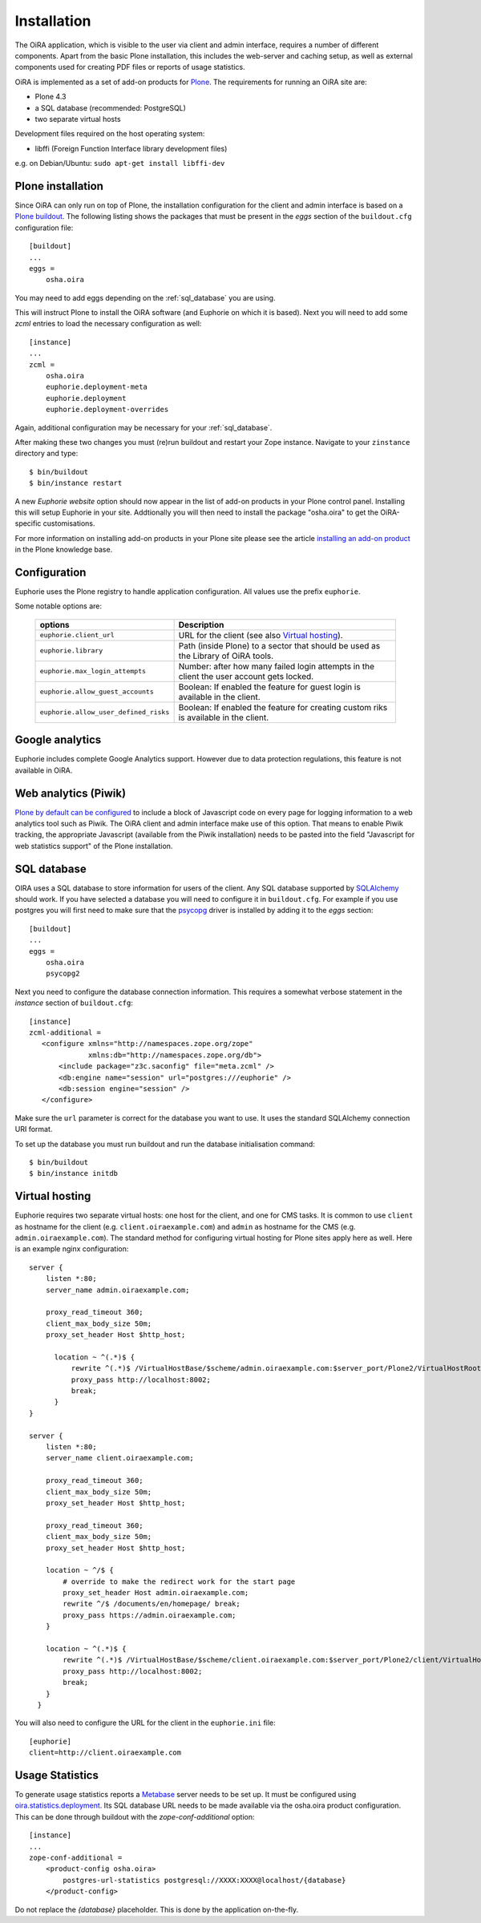 Installation
============


The OiRA application, which is visible to the user via client and admin interface,
requires a number of different components. Apart from the basic Plone installation,
this includes the web-server and caching setup, as well as external components
used for creating PDF files or reports of usage statistics.


OiRA is implemented as a set of add-on products for `Plone`_. The
requirements for running an OiRA site are:

* Plone 4.3
* a SQL database (recommended: PostgreSQL)
* two separate virtual hosts

Development files required on the host operating system:

* libffi (Foreign Function Interface library development files)

e.g. on Debian/Ubuntu: ``sudo apt-get install libffi-dev``

.. _plone_installation:

Plone installation
------------------

Since OiRA can only run on top of Plone, the installation configuration for the
client and admin interface is based on a `Plone buildout`_. The following listing
shows the packages that must be present in the *eggs* section of the
``buildout.cfg`` configuration file::


  [buildout]
  ...
  eggs =
      osha.oira

You may need to add eggs depending on the :ref:`sql_database` you are using.

This will instruct Plone to install the OiRA software (and Euphorie on which it is based).
Next you will need to add some *zcml* entries to load the necessary configuration as well::

  [instance]
  ...
  zcml =
      osha.oira
      euphorie.deployment-meta
      euphorie.deployment
      euphorie.deployment-overrides

Again, additional configuration may be necessary for your :ref:`sql_database`.

After making these two changes you must (re)run buildout and restart your Zope
instance. Navigate to your ``zinstance`` directory and type::

    $ bin/buildout
    $ bin/instance restart

A new *Euphorie website* option should now appear in the list of add-on products
in your Plone control panel. Installing this will setup Euphorie in your site.
Addtionally you will then need to install the package "osha.oira" to get the
OiRA-specific customisations.

For more information on installing add-on products in your Plone site please
see the article `installing an add-on product`_ in the Plone knowledge base.

Configuration
-------------

Euphorie uses the Plone registry to handle application configuration. All values use the prefix ``euphorie``.

Some notable options are:

   +---------------------------------------+-----------------------------------------------+
   | options                               | Description                                   |
   +=======================================+===============================================+
   | ``euphorie.client_url``               | URL for the client (see also                  |
   |                                       | `Virtual hosting`_).                          |
   +---------------------------------------+-----------------------------------------------+
   | ``euphorie.library``                  | Path (inside Plone) to a sector that          |
   |                                       | should be used as the Library of OiRA  tools. |
   +---------------------------------------+-----------------------------------------------+
   | ``euphorie.max_login_attempts``       | Number: after how many failed login attempts  |
   |                                       | in the client the user account gets locked.   |
   +---------------------------------------+-----------------------------------------------+
   | ``euphorie.allow_guest_accounts``     | Boolean: If enabled the feature for guest     |
   |                                       | login is available in the client.             |
   +---------------------------------------+-----------------------------------------------+
   | ``euphorie.allow_user_defined_risks`` | Boolean: If enabled the feature for creating  |
   |                                       | custom riks is available in the client.       |
   +---------------------------------------+-----------------------------------------------+

Google analytics
----------------

Euphorie includes complete Google Analytics support. However due to data protection
regulations, this feature is not available in OiRA.

.. _piwik:

Web analytics (Piwik)
---------------------

`Plone by default can be configured <http://docs.plone.org/adapt-and-extend/config/site.html>`_
to include a block of Javascript code on every page for logging information to a
web analytics tool such as Piwik. The OiRA client and admin interface make use of
this option. That means to enable Piwik tracking, the appropriate Javascript (available
from the Piwik installation) needs to be pasted into the field "Javascript for
web statistics support" of the Plone installation.


.. _sql_database:

SQL database
------------

OIRA uses a SQL database to store information for users of the client. Any
SQL database supported by SQLAlchemy_ should work. If you have selected a
database you will need to configure it in ``buildout.cfg``. For example if
you use postgres you will first need to make sure that the psycopg_ driver
is installed by adding it to the *eggs* section::

  [buildout]
  ...
  eggs =
      osha.oira
      psycopg2

Next you need to configure the database connection information. This requires
a somewhat verbose statement in the *instance* section of ``buildout.cfg``::

  [instance]
  zcml-additional =
     <configure xmlns="http://namespaces.zope.org/zope"
                xmlns:db="http://namespaces.zope.org/db">
         <include package="z3c.saconfig" file="meta.zcml" />
         <db:engine name="session" url="postgres:///euphorie" />
         <db:session engine="session" />
     </configure>

Make sure the ``url`` parameter is correct for the database you want to use.
It uses the standard SQLAlchemy connection URI format.

To set up the database you must run buildout and run the database initialisation
command::

    $ bin/buildout
    $ bin/instance initdb


.. _virtual_hosting:

Virtual hosting
---------------

Euphorie requires two separate virtual hosts: one host for the client, and one
for CMS tasks. It is common to use ``client`` as hostname for the client (e.g.
``client.oiraexample.com``) and ``admin`` as hostname for the CMS (e.g.
``admin.oiraexample.com``). The standard method for configuring virtual hosting
for Plone sites apply here as well. Here is an example nginx configuration::

  server {
      listen *:80;
      server_name admin.oiraexample.com;

      proxy_read_timeout 360;
      client_max_body_size 50m;
      proxy_set_header Host $http_host;

        location ~ ^(.*)$ {
            rewrite ^(.*)$ /VirtualHostBase/$scheme/admin.oiraexample.com:$server_port/Plone2/VirtualHostRoot$1;
            proxy_pass http://localhost:8002;
            break;
        }
  }

  server {
      listen *:80;
      server_name client.oiraexample.com;

      proxy_read_timeout 360;
      client_max_body_size 50m;
      proxy_set_header Host $http_host;

      proxy_read_timeout 360;
      client_max_body_size 50m;
      proxy_set_header Host $http_host;

      location ~ ^/$ {
          # override to make the redirect work for the start page
          proxy_set_header Host admin.oiraexample.com;
          rewrite ^/$ /documents/en/homepage/ break;
          proxy_pass https://admin.oiraexample.com;
      }

      location ~ ^(.*)$ {
          rewrite ^(.*)$ /VirtualHostBase/$scheme/client.oiraexample.com:$server_port/Plone2/client/VirtualHostRoot$1;
          proxy_pass http://localhost:8002;
          break;
      }
    }



You will also need to configure the URL for the client in the ``euphorie.ini`` file::

  [euphorie]
  client=http://client.oiraexample.com


.. _usage_statistics:

Usage Statistics
----------------

To generate usage statistics reports a `Metabase`_ server needs to be set up.
It must be configured using `oira.statistics.deployment`_. Its SQL database URL
needs to be made available via the osha.oira product configuration. This can be
done through buildout with the `zope-conf-additional` option::

    [instance]
    ...
    zope-conf-additional =
        <product-config osha.oira>
            postgres-url-statistics postgresql://XXXX:XXXX@localhost/{database}
        </product-config>

Do not replace the `{database}` placeholder. This is done by the application on-the-fly.



.. _Plone: http://plone.org/
.. _Plone buildout: http://docs.plone.org/4/en/old-reference-manuals/buildout/index.html
.. _download: http://plone.org/download
.. _installing an add-on product: http://docs.plone.org/4/en/manage/installing/installing_addons.html
.. _SQLAlchemy: http://www.sqlalchemy.org/
.. _psycopg: http://initd.org/psycopg/
.. _zopyx.smartprintng.server: https://pypi.python.org/pypi/zopyx.smartprintng.server
.. _Prince XML: http://www.princexml.com/
.. _oira.statistics.deployment: https://github.com/EU-OSHA/oira.statistics.deployment
.. _Metabase: https://www.metabase.com/
